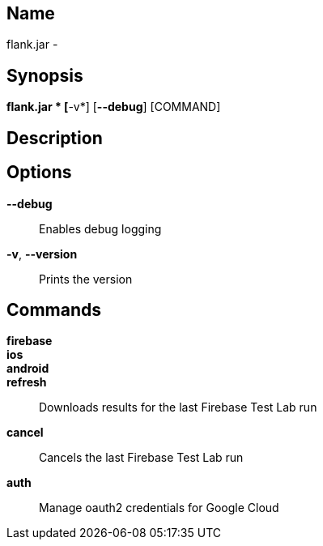 // tag::picocli-generated-full-manpage[]

// tag::picocli-generated-man-section-name[]
== Name

flank.jar
 - 

// end::picocli-generated-man-section-name[]

// tag::picocli-generated-man-section-synopsis[]
== Synopsis

*flank.jar
* [*-v*] [*--debug*] [COMMAND]

// end::picocli-generated-man-section-synopsis[]

// tag::picocli-generated-man-section-description[]
== Description



// end::picocli-generated-man-section-description[]

// tag::picocli-generated-man-section-options[]
== Options

*--debug*::
  Enables debug logging

*-v*, *--version*::
  Prints the version

// end::picocli-generated-man-section-options[]

// tag::picocli-generated-man-section-commands[]
== Commands

*firebase*::
  

*ios*::
  

*android*::
  

*refresh*::
  Downloads results for the last Firebase Test Lab run

*cancel*::
  Cancels the last Firebase Test Lab run

*auth*::
  Manage oauth2 credentials for Google Cloud

// end::picocli-generated-man-section-commands[]

// end::picocli-generated-full-manpage[]